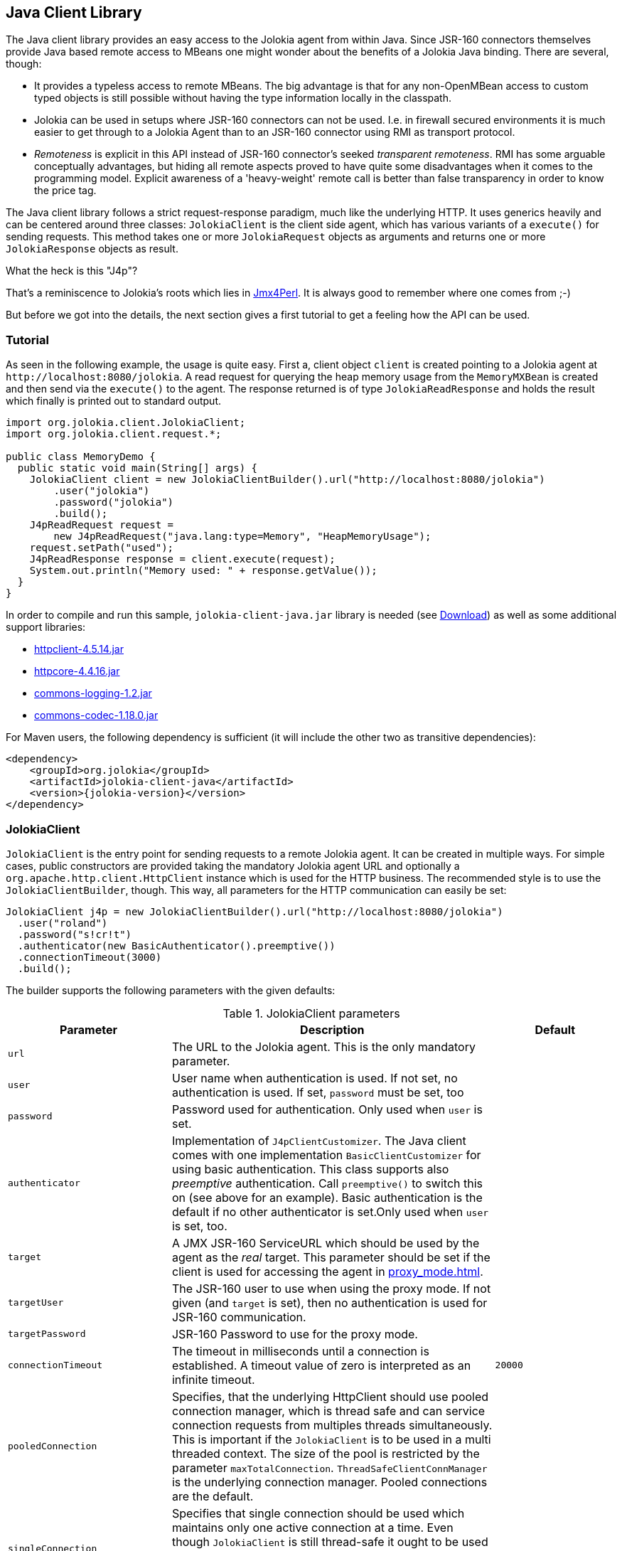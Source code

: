 ////
  Copyright 2009-2023 Roland Huss

  Licensed under the Apache License, Version 2.0 (the "License");
  you may not use this file except in compliance with the License.
  You may obtain a copy of the License at

        http://www.apache.org/licenses/LICENSE-2.0

  Unless required by applicable law or agreed to in writing, software
  distributed under the License is distributed on an "AS IS" BASIS,
  WITHOUT WARRANTIES OR CONDITIONS OF ANY KIND, either express or implied.
  See the License for the specific language governing permissions and
  limitations under the License.
////
[#client-java]
== Java Client Library

The Java client library provides an easy access to the Jolokia
agent from within Java. Since JSR-160 connectors themselves
provide Java based remote access to MBeans one might wonder about
the benefits of  a Jolokia Java binding. There are several,
though:

* It provides a typeless access to remote MBeans. The big
advantage is that for any non-OpenMBean access to custom typed
objects is still possible without having the type information
locally in the classpath.
* Jolokia can be used in setups where JSR-160 connectors can not
be used. I.e. in firewall secured environments it is much easier
to get through to a Jolokia Agent than to an JSR-160 connector
using RMI as transport protocol.
* _Remoteness_ is explicit in this API instead
of JSR-160 connector's seeked _transparent
remoteness_. RMI has some arguable conceptually
advantages, but hiding all remote aspects proved to have quite
some disadvantages when it comes to the programming
model. Explicit awareness of a 'heavy-weight' remote call is
better than false transparency in order to know the price tag.

The Java client library follows a strict request-response
paradigm, much like the underlying HTTP. It uses generics heavily
and can be centered around three classes:
`JolokiaClient` is the client side agent, which
has various variants of a `execute()` for
sending requests. This method takes one or more
`JolokiaRequest` objects as arguments and returns
one or more `JolokiaResponse` objects as result.

.What the heck is this "J4p"?
****
That's a reminiscence to Jolokia's roots which lies in
https://metacpan.org/dist/jmx4perl[Jmx4Perl,role=externalLink,window=_blank]. It is always good
to remember where one comes from ;-)
****

But before we got into the details, the next section gives a first
tutorial to get a feeling how the API can be used.

[#client-java-tutorial]
=== Tutorial

As seen in the following example, the usage is quite easy. First
a, client object `client` is created pointing
to a Jolokia agent at `\http://localhost:8080/jolokia`.
A read request for querying the heap memory usage from the
`MemoryMXBean` is created and then send via
the `execute()` to the agent. The
response returned is of type
`JolokiaReadResponse` and holds the result
which finally is printed out to standard output.

[,java]
----
import org.jolokia.client.JolokiaClient;
import org.jolokia.client.request.*;

public class MemoryDemo {
  public static void main(String[] args) {
    JolokiaClient client = new JolokiaClientBuilder().url("http://localhost:8080/jolokia")
        .user("jolokia")
        .password("jolokia")
        .build();
    J4pReadRequest request =
        new J4pReadRequest("java.lang:type=Memory", "HeapMemoryUsage");
    request.setPath("used");
    J4pReadResponse response = client.execute(request);
    System.out.println("Memory used: " + response.getValue());
  }
}
----

In order to compile and run this sample, `jolokia-client-java.jar` library is needed (see link:/download.html[Download]) as well as
some additional support libraries:

* https://repo1.maven.org/maven2/org/apache/httpcomponents/httpclient/4.5.14/httpclient-4.5.14.jar[httpclient-4.5.14.jar,role=externalLink,window=_blank]
* https://repo1.maven.org/maven2/org/apache/httpcomponents/httpcore/4.4.16/httpcore-4.4.16.jar[httpcore-4.4.16.jar,role=externalLink,window=_blank]
* https://repo1.maven.org/maven2/commons-logging/commons-logging/1.2/commons-logging-1.2.jar[commons-logging-1.2.jar,role=externalLink,window=_blank]
* https://repo1.maven.org/maven2/commons-codec/commons-codec/1.18.0/commons-codec-1.18.0.jar[commons-codec-1.18.0.jar,role=externalLink,window=_blank]

For Maven users, the following dependency is sufficient (it will include
the other two as transitive dependencies):

[,xml,subs="attributes,verbatim"]
----
<dependency>
    <groupId>org.jolokia</groupId>
    <artifactId>jolokia-client-java</artifactId>
    <version>{jolokia-version}</version>
</dependency>
----

[#client-client]
=== JolokiaClient

`JolokiaClient` is the entry point for sending
requests to a remote Jolokia agent. It can be created in multiple
ways. For simple cases, public constructors are provided taking
the mandatory Jolokia agent URL and optionally a
`org.apache.http.client.HttpClient`
instance which is used for the HTTP business. The recommended style
is to use the `JolokiaClientBuilder`, though. This way, all
parameters for the HTTP communication can easily be set:

[,java]
----
JolokiaClient j4p = new JolokiaClientBuilder().url("http://localhost:8080/jolokia")
  .user("roland")
  .password("s!cr!t")
  .authenticator(new BasicAuthenticator().preemptive())
  .connectionTimeout(3000)
  .build();
----

The builder supports the following parameters with the given
defaults:

.JolokiaClient parameters
[cols="15,~,20"]
|===
|Parameter|Description|Default

|`url`
|The URL to the Jolokia agent. This is the only mandatory parameter.
|

|`user`
|User name when authentication is used. If not set, no
authentication is used. If set, `password`
must be set, too
|

|`password`
|Password used for authentication. Only used when
`user` is set.
|

|`authenticator`
|Implementation of `J4pClientCustomizer`. The Java client comes with
one implementation `BasicClientCustomizer` for using basic authentication.
This class supports also _preemptive_ authentication. Call `preemptive()` to
switch this on (see above for an example). Basic authentication is the default if no other
authenticator is set.Only used when `user` is set, too.
|

|`target`
|A JMX JSR-160 ServiceURL which should be used by the agent
as the _real_ target. This parameter should
be set if the client is used for accessing the agent in
xref:proxy_mode.adoc[].
|

|`targetUser`
|The JSR-160 user to use when using the proxy mode. If not
given (and `target` is set), then no
authentication is used for JSR-160 communication.
|

|`targetPassword`
|JSR-160 Password to use for the proxy mode.
|

|`connectionTimeout`
|The timeout in milliseconds until a connection is
established. A timeout value of zero is interpreted as an
infinite timeout.
|`20000`

|`pooledConnection`
|Specifies, that the underlying HttpClient should use pooled
connection manager, which is thread safe and can service
connection requests from multiples threads
simultaneously. This is important if the
`JolokiaClient` is to be used in a multi
threaded context. The size of the pool is restricted by the
parameter `maxTotalConnection`.
`ThreadSafeClientConnManager` is the
underlying connection manager. Pooled connections are the
default.
|

|`singleConnection`
|Specifies that single connection should be used which
maintains only one active connection at a time.  Even though
`JolokiaClient` is still thread-safe it
ought to be used by one execution thread only. The
underlying connection manager is
`SingleClientConnManager` Pooled
connections are the default.
|

|`maxTotalConnections`
|Defines the number of total connections to be pooled. It
is only used when `pooledConnection` is
used.
|`20`

|`defaultMaxConnectionsPerRoute`
|Defines the number of total connections per route. It
is only used when `pooledConnection` is
used.
|`20`

|`maxConnectionPoolTimeout`
|Defines the timeout for waiting to obtain a connection
from the pool. This parameter is only used when
`pooledConnections` are used.
|`500`

|`socketTimeout`
|Defines the socket timeout (`SO_TIMEOUT`) in milliseconds,
which is the timeout for waiting for data  or, put differently,
a maximum period inactivity between two consecutive data packets.
A timeout value of zero is interpreted as an infinite timeout.
|`0`

|`contentCharset`
|Defines the charset to be used per default for encoding
content body.
|`ISO-8859-1`

|`expectContinue`
|Activates `Expect: 100-Continue` handshake
for the entity enclosing methods.  The purpose of the
`Expect: 100-Continue` handshake to allow a
client that is sending a request message with a request body
to determine if the origin server is willing to accept the
request (based on the request headers) before the client
sends the request body.  The use of the `Expect:
100-continue` handshake can result in noticeable
performance improvement for entity enclosing requests that
require the target server's authentication.
|`true`

|`tcpNoDelay`
|Determines whether Nagle's algorithm is to be used. The
Nagle's algorithm tries to conserve bandwidth by minimizing
the number of segments that are sent. When applications wish
to decrease network latency and increase performance, they
can disable Nagle's algorithm (that is enable
`TCP_NODELAY`). Data will be sent
earlier, at the cost of an increase in bandwidth
consumption.
|true

|`socketBufferSize`
|Determines the size of the internal socket buffer in bytes
used to buffer data while receiving and transmitting HTTP
messages.
|`8192`

|`proxy`
|Determines http proxy server. It can be defined as
`\http://user:password@host:port`. _user_ and
_password_ are optional.
|

|`useProxyFromEnvironment`
|Set the proxy for this client based on `http_proxy` system environment variable.
Expect formats are `\http://user:pass@host:port` or `\http://host:port`
Example: `\http://tom:sEcReT@my.proxy.com:8080`
|

|`responseExtractor`
|A response objectAccessor can be used for hooking into the JSON
deserialization process when a JSON response is converted
into a `JolokiaResponse` object. By
default, the received JSON object is examined for a status
code of 200 and only then creates a response
object. Otherwise an exception is thrown. An objectAccessor is
specified by the interface
`J4pResponseExtractor`. Beside the
default objectAccessor, an alternate objectAccessor
`ValidatingResponseExtractor` can be
used, which instead of throwing an exception returns a
`null` object when the response has a status of
404. An objectAccessor can be specified as extra argument to the
execute method, too.
|
|===

The `JolokiaClient` provides various variants
of a `execute()` method, which takes
either one single request or a list of requests. For a single
request, the preferred HTTP method (GET or POST) can be
specified optionally. The `List<R>`
argument can be used type only for a homogeneous bulk request,
i.e. for multiple requests of the same time. Otherwise an
untyped list must be used.

Each request can be tuned by giving a map of processing options
along with their values to the `execute`
method. The possible options are shown in table
<<client-java-queryopts>>.

[#client-java-queryopts]
.JolokiaClient query parameters
[cols="20,~"]
|===
|J4pQueryParameter enum|Description

|`MAX_DEPTH`
|Maximum traversal depth for serialization of complex
objects. Use this with a "list" request to restrict the
depth of the returned meta data tree.

|`MAX_COLLECTION_SIZE`
|Maximum size of collections returned during serialization.
If larger, a collection is truncated to this size.

|`MAX_OBJECTS`
|Maximum number of objects returned in the response's value.

|`IGNORE_ERRORS`
|Option for ignoring errors during JMX operations and JSON
serialization.  This works only for certain operations like
pattern reads and should be either `true`
or `false`.

|`INCLUDE_STACKTRACE`
|Whether to include a stack trace in the response when an
error occurs.  The allowed values are
`true` for inclusion,
`false` if no stacktrace should be
included or `runtime` if only
`RuntimeException`s should be
included. Default is `true`.

|`SERIALIZE_EXCEPTION`
|Whether to include a JSON serialized version of the
exception. If set to `true`, the exception
is added under the key `error_value` in
the response. Default is `false`.

|`CANONICAL_NAMING`
|Whether property keys of `ObjectNames`
should be ordered in the canonical way or in the way that
they are created. The allowed values are either
`true` in which case the canonical key
order (== alphabetical sorted) is used or
`false` for getting the keys as
registered. Default is `true`

|`INCLUDE_REQUEST`
|Whether the response object should contain related request object. +
This option may be configured globally and overridden at request time.
When `false`, bulk responses have to be correlated with requests by matching
the requests using index number - responses come in the same order as requests. +
*Added since Jolokia 2.1.0*
|===

[#client-java-requests]
=== Request types

For each request type a dedicated request object is provided
which all are subclasses from
`JolokiaRequest`. For all requests it can be
specified which HTTP method is to be used by setting the
property `preferredHttpMethod` to either
`GET` or `POST`.

Each request type has a corresponding response type which used
for the return values of the
`JolokiaClient.execute()`.

The constructor of each kind of request can take a
`JolokiaTargetConfig` as argument for using a
request in xref:proxy_mode.adoc[]. This
configurational object holds the JMX service url and
(optionally) credentials for JSR-160 authentication. When
given, this proxy target specification overrides any default
proxy configuration set during the initialization of the
`JolokiaClient`.

`JolokiaReadRequest` and `JolokiaReadResponse`:: `JolokiaReadRequest` is a read request to
get one or more attributes from one or more MBeans within
a single request. Various constructor variants can be used
to specify one or more attributes along with the
ObjectName (which can be a pattern). A
`path` can be set as property for
specifying an _inner path_, too.
+
`JolokiaReadResponse` is the
corresponding response type and allows typed access to the
fetched value for a single attribute fetch or to multiple
values for a multi attribute read. In the latter case, the
found object and attributes names can be retrieved as
well.
+
For more information on fetching the value of multiple
attributes and multiple MBeans at once, please refer to
xref:protocol/read.adoc[Reading attributes (read)] or the Javadoc of
`JolokiaReadResponse`.

`JolokiaWriteRequest` and `JolokiaWriteResponse`:: A `JolokiaWriteRequest` is used to set
the value of an MBean attribute. Beside the mandatory
object and attribute name the value must be give in the
constructor as well. Optionally a `path`
can be provided, too. Only certain types for the given
value can be serialized properly for calling the Jolokia
agent as described in xref:jolokia_protocol.adoc#serialization-request[Request parameter serialization].
+
The old value is returned as ``JolokiaWriteResponse``'s value.

`JolokiaExecRequest` and `JolokiaExecResponse`:: ``JolokiaExecRequest``'s are used for
executing operation on MBeans. The constructor takes as
mandatory arguments the MBean's object name, the operation
name and any arguments required by the operation. Only
certain types for the given arguments can be serialized
properly for calling the Jolokia agent as described in
xref:jolokia_protocol.adoc#serialization-request[Request parameter serialization].
+
The returned `JolokiaExecResponse`
contains the return value of the operation called.

`JolokiaSearchRequest` and `JolokiaSearchResponse`:: A `JolokiaSearchRequest` contains a
valid single MBean object name pattern which is used for
searching MBeans.
+
The `JolokiaSearchResponse` holds a
list of found object names.

`JolokiaListRequest` and `JolokiaListResponse`:: For obtaining meta data on MBeans a
`JolokiaListRequest` should be used. It
can be used with a _inner path_ to
obtain only a subtree of the response, otherwise the whole
tree as described in xref:jolokia_protocol.adoc#response-list[List response] is
returned. With the query parameter
`maxDepth` can be used to restrict the
depth of returned tree.
+
The single value of a
`JolokiaListResponse` is a tree (or
subtree) as a JSON object, which has the format described
in xref:jolokia_protocol.adoc#response-list[List response].

`JolokiaVersionRequest` and `JolokiaVersionResponse`:: A `JolokiaVersionRequest` request the
Jolokia agent's version information and takes no
argument.
+
The `JolokiaVersionResponse` returns the
agent's version (`agentVersion`), the
protocol version (`protocolVersion`), the
application server product name
(`product`), the vendor name
(`vendor`) and any extra info
(`extraInfo`) specific to the platform
the Jolokia is running on.

[#client-java-exceptions]
=== Exceptions

In case of an error when executing a request a
`J4pException` or one its subclass is
thrown.

`J4pConnectException`:: Exception thrown when the connection to the server
fails. It contains the original
`ConnectException` as nested value.

`J4pTimeoutException`:: Exception thrown in case of an timeout. The nested
exception is of type
`ConnectTimeoutException`.

`J4pRemoteException`:: Generic exception thrown when an exception occurred on the
remote side. This is the case when the JSON response
obtained is an error response as described in
xref:jolokia_protocol.adoc#responses[Responses]. The error type, error value, the
status, the request leading to this error and the remote
stacktrace as string) can be obtained from this exception.

`J4pBulkRemoteException`:: Exception thrown when a bulk request fails on the remote
side. This contains a mixed list which contains the
`J4pRemoteException` occurred as well
as the `JolokiaResponse` objects for the
requests, which succeeded. The list obtained by
`getResults()` contains these
objects in the same order as the list of requests given to
`execute`. All responses and remote
exceptions can also be obtained separately in homogeneous
lists.

`J4pException`:: Base exception thrown, when no other exception fits,
i.e. when the exception happened on the client side. The
original exception is contained as nested exception.

